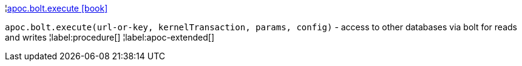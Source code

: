 ¦xref::overview/apoc.bolt/apoc.bolt.execute.adoc[apoc.bolt.execute icon:book[]] +

`apoc.bolt.execute(url-or-key, kernelTransaction, params, config)` - access to other databases via bolt for reads and writes
¦label:procedure[]
¦label:apoc-extended[]
